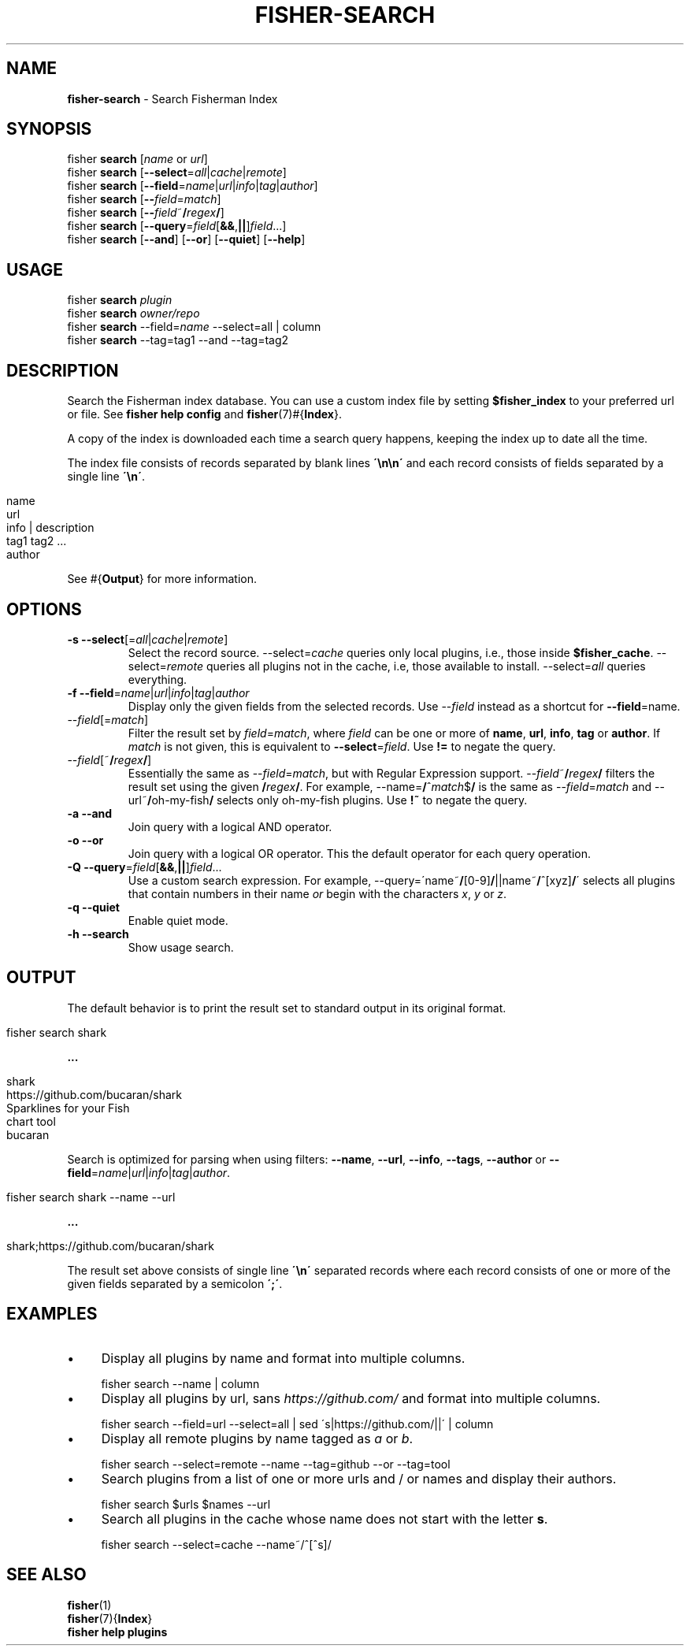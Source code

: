 .\" generated with Ronn/v0.7.3
.\" http://github.com/rtomayko/ronn/tree/0.7.3
.
.TH "FISHER\-SEARCH" "1" "January 2016" "" "fisherman"
.
.SH "NAME"
\fBfisher\-search\fR \- Search Fisherman Index
.
.SH "SYNOPSIS"
fisher \fBsearch\fR [\fIname\fR or \fIurl\fR]
.
.br
fisher \fBsearch\fR [\fB\-\-select\fR=\fIall\fR|\fIcache\fR|\fIremote\fR]
.
.br
fisher \fBsearch\fR [\fB\-\-field\fR=\fIname\fR|\fIurl\fR|\fIinfo\fR|\fItag\fR|\fIauthor\fR]
.
.br
fisher \fBsearch\fR [\fB\-\-\fR\fIfield\fR=\fImatch\fR]
.
.br
fisher \fBsearch\fR [\fB\-\-\fR\fIfield\fR~\fB/\fR\fIregex\fR\fB/\fR]
.
.br
fisher \fBsearch\fR [\fB\-\-query\fR=\fIfield\fR[\fB&&\fR,\fB||\fR]\fIfield\fR\.\.\.]
.
.br
fisher \fBsearch\fR [\fB\-\-and\fR] [\fB\-\-or\fR] [\fB\-\-quiet\fR] [\fB\-\-help\fR]
.
.br
.
.SH "USAGE"
fisher \fBsearch\fR \fIplugin\fR
.
.br
fisher \fBsearch\fR \fIowner/repo\fR
.
.br
fisher \fBsearch\fR \-\-field=\fIname\fR \-\-select=all | column
.
.br
fisher \fBsearch\fR \-\-tag=tag1 \-\-and \-\-tag=tag2
.
.SH "DESCRIPTION"
Search the Fisherman index database\. You can use a custom index file by setting \fB$fisher_index\fR to your preferred url or file\. See \fBfisher help config\fR and \fBfisher\fR(7)#{\fBIndex\fR}\.
.
.P
A copy of the index is downloaded each time a search query happens, keeping the index up to date all the time\.
.
.P
The index file consists of records separated by blank lines \fB\'\en\en\'\fR and each record consists of fields separated by a single line \fB\'\en\'\fR\.
.
.IP "" 4
.
.nf

name
url
info | description
tag1 tag2 \.\.\.
author
.
.fi
.
.IP "" 0
.
.P
See #{\fBOutput\fR} for more information\.
.
.SH "OPTIONS"
.
.TP
\fB\-s\fR \fB\-\-select\fR[=\fIall\fR|\fIcache\fR|\fIremote\fR]
Select the record source\. \-\-select=\fIcache\fR queries only local plugins, i\.e\., those inside \fB$fisher_cache\fR\. \-\-select=\fIremote\fR queries all plugins not in the cache, i\.e, those available to install\. \-\-select=\fIall\fR queries everything\.
.
.TP
\fB\-f\fR \fB\-\-field\fR=\fIname\fR|\fIurl\fR|\fIinfo\fR|\fItag\fR|\fIauthor\fR
Display only the given fields from the selected records\. Use \-\-\fIfield\fR instead as a shortcut for \fB\-\-field\fR=name\.
.
.TP
\-\-\fIfield\fR[=\fImatch\fR]
Filter the result set by \fIfield\fR=\fImatch\fR, where \fIfield\fR can be one or more of \fBname\fR, \fBurl\fR, \fBinfo\fR, \fBtag\fR or \fBauthor\fR\. If \fImatch\fR is not given, this is equivalent to \fB\-\-select\fR=\fIfield\fR\. Use \fB!=\fR to negate the query\.
.
.TP
\-\-\fIfield\fR[~\fB/\fR\fIregex\fR\fB/\fR]
Essentially the same as \-\-\fIfield\fR=\fImatch\fR, but with Regular Expression support\. \-\-\fIfield\fR~\fB/\fR\fIregex\fR\fB/\fR filters the result set using the given \fB/\fR\fIregex\fR\fB/\fR\. For example, \-\-name=\fB/\fR^\fImatch\fR$\fB/\fR is the same as \-\-\fIfield\fR=\fImatch\fR and \-\-url~\fB/\fRoh\-my\-fish\fB/\fR selects only oh-my-fish plugins\. Use \fB!~\fR to negate the query\.
.
.TP
\fB\-a\fR \fB\-\-and\fR
Join query with a logical AND operator\.
.
.TP
\fB\-o\fR \fB\-\-or\fR
Join query with a logical OR operator\. This the default operator for each query operation\.
.
.TP
\fB\-Q\fR \fB\-\-query\fR=\fIfield\fR[\fB&&\fR,\fB||\fR]\fIfield\fR\.\.\.
Use a custom search expression\. For example, \-\-query=\'name~\fB/\fR[0\-9]\fB/\fR||name~\fB/\fR^[xyz]\fB/\fR\' selects all plugins that contain numbers in their name \fIor\fR begin with the characters \fIx\fR, \fIy\fR or \fIz\fR\.
.
.TP
\fB\-q\fR \fB\-\-quiet\fR
Enable quiet mode\.
.
.TP
\fB\-h\fR \fB\-\-search\fR
Show usage search\.
.
.SH "OUTPUT"
The default behavior is to print the result set to standard output in its original format\.
.
.IP "" 4
.
.nf

fisher search shark
.
.fi
.
.IP "" 0
.
.P
\fB\.\.\.\fR
.
.IP "" 4
.
.nf

shark
https://github\.com/bucaran/shark
Sparklines for your Fish
chart tool
bucaran
.
.fi
.
.IP "" 0
.
.P
Search is optimized for parsing when using filters: \fB\-\-name\fR, \fB\-\-url\fR, \fB\-\-info\fR, \fB\-\-tags\fR, \fB\-\-author\fR or \fB\-\-field\fR=\fIname\fR|\fIurl\fR|\fIinfo\fR|\fItag\fR|\fIauthor\fR\.
.
.IP "" 4
.
.nf

fisher search shark \-\-name \-\-url
.
.fi
.
.IP "" 0
.
.P
\fB\.\.\.\fR
.
.IP "" 4
.
.nf

shark;https://github\.com/bucaran/shark
.
.fi
.
.IP "" 0
.
.P
The result set above consists of single line \fB\'\en\'\fR separated records where each record consists of one or more of the given fields separated by a semicolon \fB\';\'\fR\.
.
.SH "EXAMPLES"
.
.IP "\(bu" 4
Display all plugins by name and format into multiple columns\.
.
.IP "" 0
.
.IP "" 4
.
.nf

fisher search \-\-name | column
.
.fi
.
.IP "" 0
.
.IP "\(bu" 4
Display all plugins by url, sans \fIhttps://github\.com/\fR and format into multiple columns\.
.
.IP "" 0
.
.IP "" 4
.
.nf

fisher search \-\-field=url \-\-select=all | sed \'s|https://github\.com/||\' | column
.
.fi
.
.IP "" 0
.
.IP "\(bu" 4
Display all remote plugins by name tagged as \fIa\fR or \fIb\fR\.
.
.IP "" 0
.
.IP "" 4
.
.nf

fisher search \-\-select=remote \-\-name \-\-tag=github \-\-or \-\-tag=tool
.
.fi
.
.IP "" 0
.
.IP "\(bu" 4
Search plugins from a list of one or more urls and / or names and display their authors\.
.
.IP "" 0
.
.IP "" 4
.
.nf

fisher search $urls $names \-\-url
.
.fi
.
.IP "" 0
.
.IP "\(bu" 4
Search all plugins in the cache whose name does not start with the letter \fBs\fR\.
.
.IP "" 0
.
.IP "" 4
.
.nf

fisher search \-\-select=cache \-\-name~/^[^s]/
.
.fi
.
.IP "" 0
.
.SH "SEE ALSO"
\fBfisher\fR(1)
.
.br
\fBfisher\fR(7){\fBIndex\fR}
.
.br
\fBfisher help plugins\fR
.
.br

